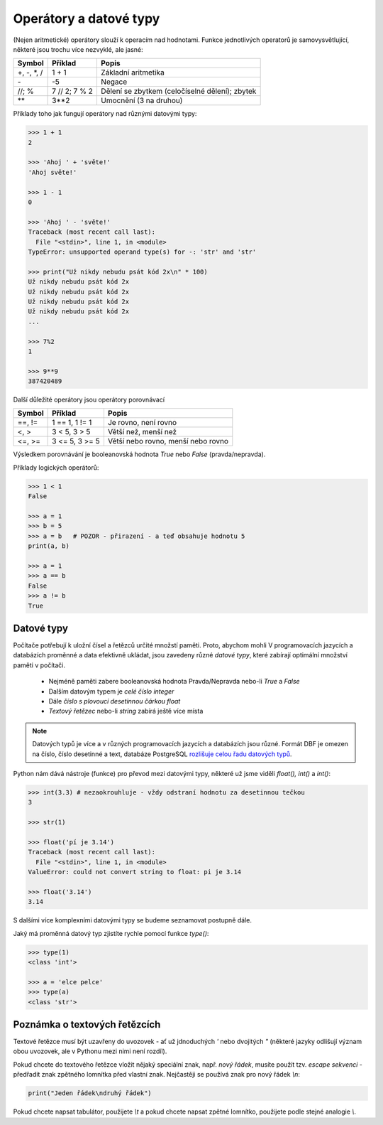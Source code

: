 Operátory a datové typy
=======================

(Nejen aritmetické) operátory slouží k operacím nad hodnotami. Funkce
jednotlivých operatorů je samovysvětlující, některé jsou trochu více nezvyklé,
ale jasné:

+-------------+---------------+-----------------------------------------------+
|**Symbol**   |**Příklad**    |**Popis**                                      |
+=============+===============+===============================================+
| +, -, \*, / | 1 + 1         | Základní aritmetika                           |
+-------------+---------------+-----------------------------------------------+
| \-          | -5            | Negace                                        |
+-------------+---------------+-----------------------------------------------+
| //; %       | 7 // 2; 7 % 2 | Dělení se zbytkem (celočíselné dělení); zbytek|
+-------------+---------------+-----------------------------------------------+
| \*\*        | 3**2          | Umocnění (3 na druhou)                        |
+-------------+---------------+-----------------------------------------------+


Příklady toho jak fungují operátory nad různými datovými typy:

.. code-block:: python

    >>> 1 + 1
    2

    >>> 'Ahoj ' + 'světe!'
    'Ahoj světe!'

    >>> 1 - 1
    0

    >>> 'Ahoj ' - 'světe!'
    Traceback (most recent call last):
      File "<stdin>", line 1, in <module>
    TypeError: unsupported operand type(s) for -: 'str' and 'str'

    >>> print("Už nikdy nebudu psát kód 2x\n" * 100)
    Už nikdy nebudu psát kód 2x
    Už nikdy nebudu psát kód 2x
    Už nikdy nebudu psát kód 2x
    Už nikdy nebudu psát kód 2x
    ...

    >>> 7%2
    1

    >>> 9**9
    387420489

Další důležité operátory jsou operátory porovnávací

=========== =============== ==================================
Symbol      Příklad         Popis
=========== =============== ==================================
==, !=      1 == 1, 1 != 1  Je rovno, není rovno
<, >        3 < 5, 3 > 5    Větší než, menší než
<=, >=      3 <= 5, 3 >= 5  Větší nebo rovno, menší nebo rovno
=========== =============== ==================================

Výsledkem porovnávání je booleanovská hodnota `True` nebo `False`
(pravda/nepravda).

Příklady logických operátorů:

.. code-block:: python

        >>> 1 < 1
        False

        >>> a = 1
        >>> b = 5
        >>> a = b   # POZOR - přirazení - a teď obsahuje hodnotu 5
        print(a, b)

        >>> a = 1
        >>> a == b
        False
        >>> a != b
        True

Datové typy
-----------
Počítače potřebují k uložní čísel a řetězců určité množstí paměti. Proto,
abychom mohli V programovacích jazycích a databázích proměnné a data efektivně
ukládat, jsou zavedeny různé *datové typy*, které zabírají optimální množství
paměti v počítači.

    * Nejméně paměti zabere booleanovská hodnota Pravda/Nepravda nebo-li `True` a
      `False`
    * Dalším datovým typem je *celé číslo* `integer`
    * Dále *číslo s plovoucí desetinnou čárkou* `float`
    * *Textový řetězec* nebo-li `string` zabírá ještě více místa

.. note:: Datových typů je více a v různých programovacích jazycích a databázích
        jsou různé. Formát DBF je omezen na číslo, číslo desetinné a text,
        databáze PostgreSQL `rozlišuje celou řadu datových typů
        <http://www.postgresql.org/docs/9.4/static/datatype.html>`_.

Python nám dává nástroje (funkce) pro převod mezi datovými typy, některé už jsme
viděli `float(), int()` a `int()`:

.. code-block:: python

    >>> int(3.3) # nezaokrouhluje - vždy odstraní hodnotu za desetinnou tečkou
    3

    >>> str(1)

    >>> float('pí je 3.14')
    Traceback (most recent call last):
      File "<stdin>", line 1, in <module>
    ValueError: could not convert string to float: pi je 3.14

    >>> float('3.14')
    3.14

S dalšími více komplexními datovými typy se budeme seznamovat postupně dále.


Jaký má proměnná datový typ zjistíte rychle pomocí funkce `type()`:

.. code-block:: python

    >>> type(1)
    <class 'int'>

    >>> a = 'elce pelce'
    >>> type(a)
    <class 'str'>

Poznámka o textových řetězcích
------------------------------
Textové řetězce musí být uzavřeny do uvozovek - ať už jdnoduchých `'` nebo
dvojitých `"` (některé jazyky odlišují význam obou uvozovek, ale v Pythonu mezi
nimi není rozdíl).

Pokud chcete do textového řetězce vložit nějaký speciální znak, např. *nový
řádek*, musíte použít tzv. *escape sekvenci* - předřadit znak zpětného lomnítka
před vlastní znak. Nejčastěji se používá znak pro nový řádek `\\n`:

.. code-block:: python

    print("Jeden řádek\ndruhý řádek")

Pokud chcete napsat tabulátor, použijete `\\t` a pokud chcete napsat zpětné
lomnítko, použijete podle stejné analogie `\\`.
